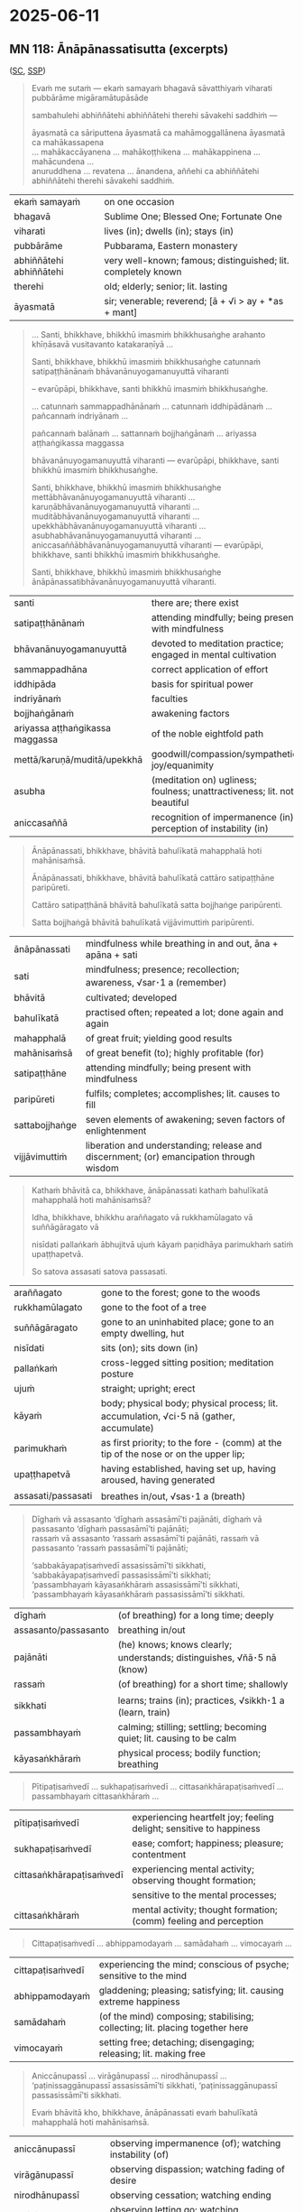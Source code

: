 #+author: mahabodhi
#+youtube_id:

* 2025-06-11
** MN 118: Ānāpānassatisutta (excerpts)

([[https://suttacentral.net/mn118/pli/ms][SC]], [[http://localhost:4848/suttas/mn118/pli/ms?window_type=Sutta+Study][SSP]])

#+begin_quote
Evaṁ me sutaṁ — ekaṁ samayaṁ bhagavā sāvatthiyaṁ viharati pubbārāme migāramātupāsāde

sambahulehi abhiññātehi abhiññātehi therehi sāvakehi saddhiṁ —

āyasmatā ca sāriputtena āyasmatā ca mahāmoggallānena āyasmatā ca mahākassapena \\
... mahākaccāyanena ... mahākoṭṭhikena ... mahākappinena ... mahācundena ... \\
anuruddhena ... revatena ... ānandena, aññehi ca abhiññātehi abhiññātehi therehi sāvakehi saddhiṁ.
#+end_quote

| ekaṁ samayaṁ           | on one occasion                                               |
| bhagavā                 | Sublime One; Blessed One; Fortunate One                       |
| viharati                | lives (in); dwells (in); stays (in)                           |
| pubbārāme               | Pubbarama, Eastern monastery                                  |
| abhiññātehi abhiññātehi | very well-known; famous; distinguished; lit. completely known |
| therehi                 | old; elderly; senior; lit. lasting                            |
| āyasmatā                | sir; venerable; reverend; [ā + √i > ay + *as + mant]          |

#+begin_quote
... Santi, bhikkhave, bhikkhū imasmiṁ bhikkhusaṅghe arahanto khīṇāsavā vusitavanto katakaraṇīyā ...

Santi, bhikkhave, bhikkhū imasmiṁ bhikkhusaṅghe catunnaṁ satipaṭṭhānānaṁ bhāvanānuyogamanuyuttā viharanti

-- evarūpāpi, bhikkhave, santi bhikkhū imasmiṁ bhikkhusaṅghe.

... catunnaṁ sammappadhānānaṁ ... catunnaṁ iddhipādānaṁ ... pañcannaṁ indriyānaṁ ...

pañcannaṁ balānaṁ ... sattannaṁ bojjhaṅgānaṁ ... ariyassa aṭṭhaṅgikassa maggassa

bhāvanānuyogamanuyuttā viharanti — evarūpāpi, bhikkhave, santi bhikkhū imasmiṁ bhikkhusaṅghe.

Santi, bhikkhave, bhikkhū imasmiṁ bhikkhusaṅghe mettābhāvanānuyogamanuyuttā viharanti ... \\
karuṇābhāvanānuyogamanuyuttā viharanti ... muditābhāvanānuyogamanuyuttā viharanti ... \\
upekkhābhāvanānuyogamanuyuttā viharanti ... asubhabhāvanānuyogamanuyuttā viharanti ... \\
aniccasaññābhāvanānuyogamanuyuttā viharanti — evarūpāpi, bhikkhave, santi bhikkhū imasmiṁ bhikkhusaṅghe.

Santi, bhikkhave, bhikkhū imasmiṁ bhikkhusaṅghe ānāpānassatibhāvanānuyogamanuyuttā viharanti.
#+end_quote

| santi                           | there are; there exist                                                   |
| satipaṭṭhānānaṁ                 | attending mindfully; being present with mindfulness                      |
| bhāvanānuyogamanuyuttā          | devoted to meditation practice; engaged in mental cultivation            |
| sammappadhāna                   | correct application of effort                                            |
| iddhipāda                       | basis for spiritual power                                                |
| indriyānaṁ                     | faculties                                                                |
| bojjhaṅgānaṁ                   | awakening factors                                                        |
| ariyassa aṭṭhaṅgikassa maggassa | of the noble eightfold path                                              |
| mettā/karuṇā/muditā/upekkhā     | goodwill/compassion/sympathetic joy/equanimity                           |
| asubha                          | (meditation on) ugliness; foulness; unattractiveness; lit. not beautiful |
| aniccasaññā                     | recognition of impermanence (in); perception of instability (in)         |

#+begin_quote
Ānāpānassati, bhikkhave, bhāvitā bahulīkatā mahapphalā hoti mahānisaṁsā.

Ānāpānassati, bhikkhave, bhāvitā bahulīkatā cattāro satipaṭṭhāne paripūreti.

Cattāro satipaṭṭhānā bhāvitā bahulīkatā satta bojjhaṅge paripūrenti.

Satta bojjhaṅgā bhāvitā bahulīkatā vijjāvimuttiṁ paripūrenti.
#+end_quote

| ānāpānassati   | mindfulness while breathing in and out, āna + apāna + sati                              |
| sati        | mindfulness; presence; recollection; awareness, √sar･1 a (remember)                     |
| bhāvitā        | cultivated; developed                                                                   |
| bahulīkatā     | practised often; repeated a lot; done again and again                                   |
| mahapphalā     | of great fruit; yielding good results                                                   |
| mahānisaṁsā   | of great benefit (to); highly profitable (for)                                          |
| satipaṭṭhāne   | attending mindfully; being present with mindfulness                                     |
| paripūreti     | fulfils; completes; accomplishes; lit. causes to fill                                   |
| sattabojjhaṅge | seven elements of awakening; seven factors of enlightenment                             |
| vijjāvimuttiṁ | liberation and understanding; release and discernment; (or) emancipation through wisdom |

#+begin_quote
Kathaṁ bhāvitā ca, bhikkhave, ānāpānassati kathaṁ bahulīkatā mahapphalā hoti mahānisaṁsā?

Idha, bhikkhave, bhikkhu araññagato vā rukkhamūlagato vā suññāgāragato vā

nisīdati pallaṅkaṁ ābhujitvā ujuṁ kāyaṁ paṇidhāya parimukhaṁ satiṁ upaṭṭhapetvā.

So satova assasati satova passasati.
#+end_quote

| araññagato         | gone to the forest; gone to the woods                                                   |
| rukkhamūlagato     | gone to the foot of a tree                                                              |
| suññāgāragato      | gone to an uninhabited place; gone to an empty dwelling, hut                            |
| nisīdati           | sits (on); sits down (in)                                                               |
| pallaṅkaṁ         | cross-legged sitting position; meditation posture                                       |
| ujuṁ              | straight; upright; erect                                                                |
| kāyaṁ             | body; physical body; physical process; lit. accumulation, √ci･5 nā (gather, accumulate) |
| parimukhaṁ        | as first priority; to the fore - (comm) at the tip of the nose or on the upper lip;     |
| upaṭṭhapetvā       | having established, having set up, having aroused, having generated                     |
| assasati/passasati | breathes in/out, √sas･1 a (breath)                                                      |


#+begin_quote
Dīghaṁ vā assasanto ‘dīghaṁ assasāmī’ti pajānāti, dīghaṁ vā passasanto ‘dīghaṁ passasāmī’ti pajānāti; \\
rassaṁ vā assasanto ‘rassaṁ assasāmī’ti pajānāti, rassaṁ vā passasanto ‘rassaṁ passasāmī’ti pajānāti;

‘sabbakāyapaṭisaṁvedī assasissāmī’ti sikkhati, ‘sabbakāyapaṭisaṁvedī passasissāmī’ti sikkhati; \\
‘passambhayaṁ kāyasaṅkhāraṁ assasissāmī’ti sikkhati, ‘passambhayaṁ kāyasaṅkhāraṁ passasissāmī’ti sikkhati.
#+end_quote

| dīghaṁ              | (of breathing) for a long time; deeply                                 |
| assasanto/passasanto | breathing in/out                                                       |
| pajānāti             | (he) knows; knows clearly; understands; distinguishes, √ñā･5 nā (know) |
| rassaṁ              | (of breathing) for a short time; shallowly                             |
| sikkhati             | learns; trains (in); practices, √sikkh･1 a (learn, train)              |
| passambhayaṁ        | calming; stilling; settling; becoming quiet; lit. causing to be calm   |
| kāyasaṅkhāraṁ       | physical process; bodily function; breathing                           |

#+html: <div class="pagebreak"></div>

#+begin_quote
Pītipaṭisaṁvedī ... sukhapaṭisaṁvedī ... cittasaṅkhārapaṭisaṁvedī ... passambhayaṁ cittasaṅkhāraṁ ...
#+end_quote

| pītipaṭisaṁvedī          | experiencing heartfelt joy; feeling delight; sensitive to happiness |
| sukhapaṭisaṁvedī         | ease; comfort; happiness; pleasure; contentment                     |
| cittasaṅkhārapaṭisaṁvedī | experiencing mental activity; observing thought formation;          |
|                          | sensitive to the mental processes;                                  |
| cittasaṅkhāraṁ           | mental activity; thought formation; (comm) feeling and perception   |

#+begin_quote
Cittapaṭisaṁvedī ... abhippamodayaṁ ... samādahaṁ ... vimocayaṁ ...
#+end_quote

| cittapaṭisaṁvedī | experiencing the mind; conscious of psyche; sensitive to the mind            |
| abhippamodayaṁ  | gladdening; pleasing; satisfying; lit. causing extreme happiness             |
| samādahaṁ       | (of the mind) composing; stabilising; collecting; lit. placing together here |
| vimocayaṁ       | setting free; detaching; disengaging; releasing; lit. making free            |

#+begin_quote
Aniccānupassī ... virāgānupassī ... nirodhānupassī ... \\
‘paṭinissaggānupassī assasissāmī’ti sikkhati, ‘paṭinissaggānupassī passasissāmī’ti sikkhati.

Evaṁ bhāvitā kho, bhikkhave, ānāpānassati evaṁ bahulīkatā mahapphalā hoti mahānisaṁsā.
#+end_quote

| aniccānupassī       | observing impermanence (of); watching instability (of) |
| virāgānupassī       | observing dispassion; watching fading of desire        |
| nirodhānupassī      | observing cessation; watching ending                   |
| paṭinissaggānupassī | observing letting go; watching relinquishment          |

#+begin_quote
Kathaṁ bhāvitā ca, bhikkhave, ānāpānassati kathaṁ bahulīkatā cattāro satipaṭṭhāne paripūreti?

... kāye kāyānupassī ... vedanāsu vedanānupassī ...

citte cittānupassī, bhikkhave, tasmiṁ samaye bhikkhu viharati ātāpī sampajāno

satimā vineyya loke abhijjhādomanassaṁ.

Nāhaṁ, bhikkhave, muṭṭhassatissa asampajānassa ānāpānassatiṁ vadāmi.
#+end_quote

| ātāpī (adj.)           | ardent; zealous; with continuous effort; lit. burning [ā + √tap + *ī] |
| sampajāna (adj.)       | clearly aware; fully knowing; [saṁ + pa + √ñā + nā + a]              |
| satimant (adj.)        | mindful; fully present; lit. having memory quality [√sar + ti + mant] |
| vineyya (ger.)         | removing; getting rid (of) [vi + √nī + *ya]; ger. of vineti           |
| abhijjhādomanassa (m.) | wanting and unhappiness; craving and aversion [abhijjhā + domanassa]  |
| muṭṭhassatī (adj.)     | unmindful; forgetful; lit. with forgotten memory [muṭṭha + sati + ī]  |

#+begin_quote
... dhammesu dhammānupassī, bhikkhave, tasmiṁ samaye bhikkhu viharati ātāpī sampajāno

satimā vineyya loke abhijjhādomanassaṁ.

So yaṁ taṁ abhijjhādomanassānaṁ pahānaṁ taṁ paññāya disvā sādhukaṁ ajjhupekkhitā hoti.

... cattāro satipaṭṭhānā ... satta bojjhaṅge paripūrenti ...
#+end_quote

| pahāna (nt. +gen)        | giving up (of); removal (of); abandoning (of) [pa + √hā + ana]                   |
| ajjhupekkhitar (m. +acc) | equanimous observer (of); who observes indifferently [adhi + upa + √ikkh + itar] |

#+begin_quote
Kathaṁ bhāvitā ca, bhikkhave, satta bojjhaṅgā kathaṁ bahulīkatā vijjāvimuttiṁ paripūrenti?

Idha, bhikkhave, bhikkhu satisambojjhaṅgaṁ bhāveti vivekanissitaṁ virāganissitaṁ nirodhanissitaṁ vossaggapariṇāmiṁ.
#+end_quote

| bhāveti (pr. +acc) | cultivates; develops; lit. causes to become [√bhū + *e + ti]; caus of bhavati  |
| viveka (m.)        | seclusion; solitude; disengagement; [vi + √vic + *a]                           |
| nissita (pp.)      | dependent (on); attached (to); supported (by); based (on); [ni + √si + ta]     |
| vossagga (m.)      | complete relinquishment; release; letting go; giving up [vi + ava + √sajj + a] |
| pariṇāmī (adj.)    | developing (into); ripening (in); culminating (in);                            |
|                    | maturing (in); inclining towards [pari + √nam + *ī]                            |

#+begin_quote
Dhammavicayasambojjhaṅgaṁ bhāveti ... vīriyasambojjhaṅgaṁ bhāveti ... pītisambojjhaṅgaṁ bhāveti ...

passaddhisambojjhaṅgaṁ bhāveti ... samādhisambojjhaṅgaṁ bhāveti ...

upekkhāsambojjhaṅgaṁ bhāveti vivekanissitaṁ virāganissitaṁ nirodhanissitaṁ vossaggapariṇāmiṁ.

Evaṁ bhāvitā kho, bhikkhave, satta bojjhaṅgā evaṁ bahulīkatā vijjāvimuttiṁ paripūrentī”ti.

Idamavoca bhagavā. Attamanā te bhikkhū bhagavato bhāsitaṁ abhinandunti.
#+end_quote


* Notes :noexport:

khīnāsava

knowlege of what? knowthing things (exp.) as they are, not living in perception
not staying in the puthujjana's attitude

freedom from what? kilesa which leads to bhava

right view: practice leads to the ending of name-and-form and bhava

** the complete list

kind of mindfulness → sense restraint, giving up
how great fruit? small fruit
intentional, instrument to develop

http://localhost:4848/suttas/sn54.6/en/sujato?window_type=Sutta+Search
“‘Atthesā, ariṭṭha, ānāpānassati, nesā natthī’ti vadāmi.
I do not say it is not, but...

** Bodhipakkhiyā dhammā

AN 6.17 Soppasutta (On Sleep)

http://localhost:4848/suttas/an6.17/en/sujato?window_type=Sutta+Search

What do you think, mendicants?
Taṁ kiṁ maññatha, bhikkhave,
Have you ever seen or heard
api nu tumhehi diṭṭhaṁ vā sutaṁ vā:
of an ascetic or brahmin who indulges in the pleasures of sleeping, lying down, and drowsing as much as they like? Their sense doors are unguarded, they eat too much, they’re not dedicated to wakefulness, they’re unable to discern skillful qualities, and they don’t pursue the development of the qualities that lead to awakening in the evening and toward dawn. Yet they realize the undefiled freedom of heart and freedom by wisdom in this very life. And they live having realized it with their own insight due to the ending of defilements.”
‘samaṇo vā brāhmaṇo vā yāvadatthaṁ seyyasukhaṁ passasukhaṁ middhasukhaṁ anuyutto indriyesu aguttadvāro bhojane amattaññū jāgariyaṁ ananuyutto avipassako kusalānaṁ dhammānaṁ pubbarattāpararattaṁ bodhipakkhiyānaṁ dhammānaṁ bhāvanānuyogaṁ ananuyutto āsavānaṁ khayā anāsavaṁ cetovimuttiṁ paññāvimuttiṁ diṭṭheva dhamme sayaṁ abhiññā sacchikatvā upasampajja viharanto’”ti? ⧫

“No, sir.”
“No hetaṁ, bhante”.

“Good, mendicants!
“Sādhu, bhikkhave.
I too have never seen or heard of such a thing.
Mayāpi kho etaṁ, bhikkhave, neva diṭṭhaṁ na sutaṁ:
